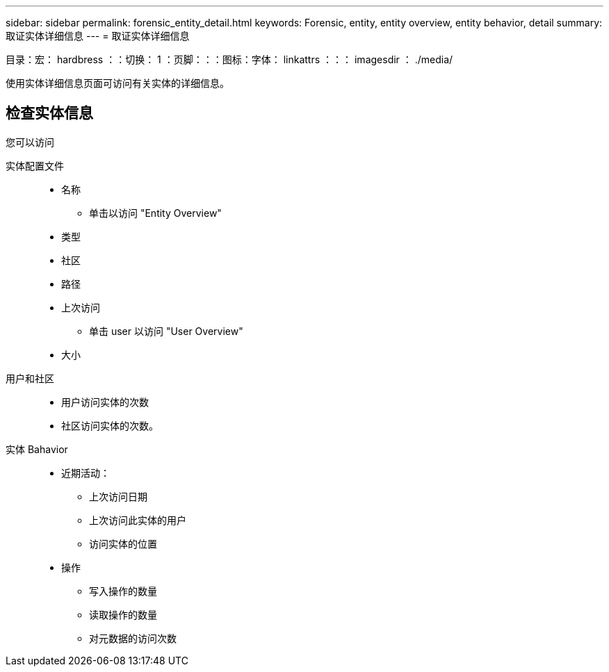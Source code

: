 ---
sidebar: sidebar 
permalink: forensic_entity_detail.html 
keywords: Forensic, entity, entity overview, entity behavior, detail 
summary: 取证实体详细信息 
---
= 取证实体详细信息


目录：宏： hardbress ：：切换： 1 ：页脚：：：图标：字体： linkattrs ：：： imagesdir ： ./media/

使用实体详细信息页面可访问有关实体的详细信息。



== 检查实体信息

您可以访问

实体配置文件::
+
--
* 名称
+
** 单击以访问 "Entity Overview"


* 类型
* 社区
* 路径
* 上次访问
+
** 单击 user 以访问 "User Overview"


* 大小


--
用户和社区::
+
--
* 用户访问实体的次数
* 社区访问实体的次数。


--
实体 Bahavior::
+
--
* 近期活动：
+
** 上次访问日期
** 上次访问此实体的用户
** 访问实体的位置


* 操作
+
** 写入操作的数量
** 读取操作的数量
** 对元数据的访问次数




--


